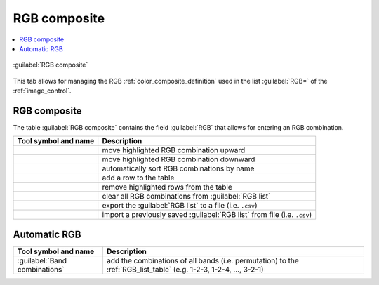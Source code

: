 .. _RGB_list_tab:

******************************
RGB composite
******************************


.. contents::
    :depth: 2
    :local:


.. |project_save| image:: _static/project_save.png
    :width: 20pt

.. |optional| image:: _static/optional.png
    :width: 20pt

.. |checkbox| image:: _static/checkbox.png
    :width: 18pt

.. |input_list| image:: _static/input_list.jpg
    :width: 20pt

.. |input_table| image:: _static/input_table.jpg
    :width: 20pt

.. |reload| image:: _static/semiautomaticclassificationplugin_reload.png
    :width: 20pt

.. |reset| image:: _static/semiautomaticclassificationplugin_reset.png
    :width: 20pt

.. |remove| image:: _static/semiautomaticclassificationplugin_remove.png
    :width: 20pt

.. |run| image:: _static/semiautomaticclassificationplugin_run.png
    :width: 24pt

.. |open_file| image:: _static/semiautomaticclassificationplugin_open_file.png
    :width: 20pt

.. |order_by_name| image:: _static/semiautomaticclassificationplugin_order_by_name.png
    :width: 20pt

.. |open_dir| image:: _static/semiautomaticclassificationplugin_open_dir.png
    :width: 20pt

.. |select_all| image:: _static/semiautomaticclassificationplugin_select_all.png
    :width: 20pt

.. |move_up| image:: _static/semiautomaticclassificationplugin_move_up.png
    :width: 20pt

.. |add_bandset| image:: _static/semiautomaticclassificationplugin_add_bandset_tool.png
    :width: 20pt

.. |move_down| image:: _static/semiautomaticclassificationplugin_move_down.png
    :width: 20pt

.. |import| image:: _static/semiautomaticclassificationplugin_import.png
    :width: 20pt

.. |export| image:: _static/semiautomaticclassificationplugin_export.png
    :width: 20pt

.. |plus| image:: _static/semiautomaticclassificationplugin_plus.png
    :width: 20pt

.. |bandset_tool| image:: _static/semiautomaticclassificationplugin_bandset_tool.png
    :width: 20pt

.. |input_text| image:: _static/input_text.jpg
    :width: 20pt

.. |input_date| image:: _static/input_date.jpg
    :width: 20pt

.. |enter| image:: _static/semiautomaticclassificationplugin_enter.png
    :width: 20pt

.. |add| image:: _static/semiautomaticclassificationplugin_add.png
    :width: 20pt

.. |rgb_tool| image:: _static/semiautomaticclassificationplugin_rgb_tool.png
    :width: 20pt

.. figure:: _static/interface/RGB_composite.png
    :align: center
    :width: 100%

    |rgb_tool| :guilabel:`RGB composite`

This tab allows for managing the RGB :ref:`color_composite_definition` used in
the list :guilabel:`RGB=` of the :ref:`image_control`.

.. _RGB_list_table:

RGB composite
^^^^^^^^^^^^^^^^^^^^^^^


The table :guilabel:`RGB composite` contains the field :guilabel:`RGB` that
allows for entering an RGB combination.

.. list-table::
    :widths: auto
    :header-rows: 1

    * - Tool symbol and name
      - Description
    * - |move_up|
      - move highlighted RGB combination upward
    * - |move_down|
      - move highlighted RGB combination downward
    * - |order_by_name|
      - automatically sort RGB combinations by name
    * - |add|
      - add a row to the table
    * - |remove|
      - remove highlighted rows from the table
    * - |reset|
      - clear all RGB combinations from :guilabel:`RGB list`
    * - |export|
      - export the :guilabel:`RGB list` to a file (i.e. ``.csv``)
    * - |import|
      - import a previously saved :guilabel:`RGB list` from file
        (i.e. ``.csv``)

.. _automatic_RGB_list:

Automatic RGB
^^^^^^^^^^^^^^^^^^^^^^^

.. list-table::
    :widths: auto
    :header-rows: 1

    * - Tool symbol and name
      - Description
    * - :guilabel:`Band combinations` |enter|
      - add the combinations of all bands (i.e. permutation) to the
        :ref:`RGB_list_table` (e.g. 1-2-3, 1-2-4, ..., 3-2-1)

